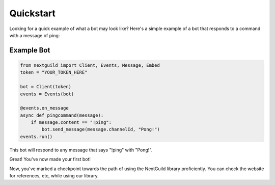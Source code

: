 Quickstart
========

Looking for a quick example of what a bot may look like? Here's a simple example of a bot that responds to a command with a message of ping:

Example Bot
--------------------

.. code-block:: python

    from nextguild import Client, Events, Message, Embed
    token = "YOUR_TOKEN_HERE"

    bot = Client(token)
    events = Events(bot)

    @events.on_message
    async def pingcommand(message):
        if message.content == "!ping":
            bot.send_message(message.channelId, "Pong!")
    events.run()

This bot will respond to any message that says "!ping" with "Pong!".

Great! You've now made your first bot!

Now, you've marked a checkpoint towards the path of using the NextGuild library proficiently. You can check the website for references, etc, while using our library.
